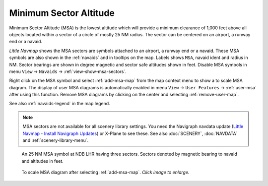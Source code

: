 |MSA Icon| Minimum Sector Altitude
-------------------------------------------

Minimum Sector Altitude (MSA) is the lowest altitude which will provide a minimum
clearance of 1,000 feet above all objects located within a sector of a
circle of mostly 25 NM radius. The sector can be centered on an airport, a runway end or a navaid.

*Little Navmap* shows the MSA sectors are symbols attached to an airport, a runway end or a navaid.
These MSA symbols are also shown in the :ref:`navaids` and in tooltips on the map.
Labels shows ``MSA``, navaid ident and radius in NM.
Sector bearings are shown in degree magnetic and sector safe altitudes shown in feet.
Disable MSA symbols in menu ``View`` -> ``Navaids`` -> :ref:`view-show-msa-sectors`.

Right click on the MSA symbol and select :ref:`add-msa-map` from the map context menu to show
a to scale MSA diagram. The display of user MSA diagrams is automatically enabled in menu ``View`` -> ``User Features`` ->
:ref:`user-msa` after using this function.
Remove MSA diagrams by clicking on the center and selecting :ref:`remove-user-map`.

See also :ref:`navaids-legend` in the map legend.

.. note::

  MSA sectors  are not available for all scenery library settings.
  You need the Navigraph navdata update
  (`Little Navmap - Install Navigraph Updates <https://albar965.github.io/littlenavmap_navigraph.html>`__)
  or X-Plane to see these. See also :doc:`SCENERY`, :doc:`NAVDATA`
  and :ref:`scenery-library-menu`.


.. figure:: ../images/msa_symbol.jpg

  An 25 NM MSA symbol at NDB LHR having three sectors. Sectors denoted by magnetic bearing to navaid and altitudes in feet.

.. figure:: ../images/msa_diagram.jpg
  :scale: 75%

  To scale MSA diagram after selecting :ref:`add-msa-map`. *Click image to enlarge.*


.. |MSA Icon| image:: ../images/icon_msa.png

